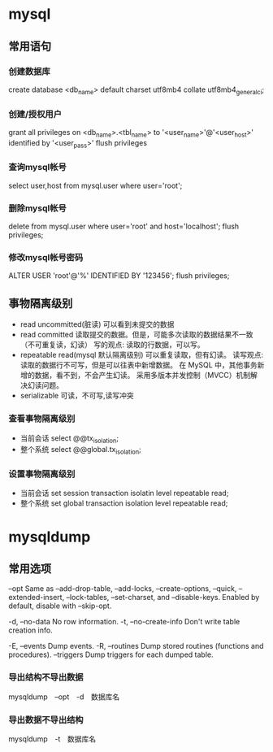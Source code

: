 * mysql
** 常用语句
*** 创建数据库
create database <db_name> default charset utf8mb4 collate utf8mb4_general_ci;
*** 创建/授权用户
grant all privileges on <db_name>.<tbl_name> to '<user_name>'@'<user_host>' identified by '<user_pass>'
flush privileges
*** 查询mysql帐号
select user,host from mysql.user where user='root';
*** 删除mysql帐号
delete from mysql.user where user='root' and host='localhost';
flush privileges;
*** 修改mysql帐号密码
ALTER USER 'root'@'%' IDENTIFIED BY '123456';
flush privileges;
** 事物隔离级别
+ read uncommitted(脏读) 可以看到未提交的数据
+ read committed
  读取提交的数据。但是，可能多次读取的数据结果不一致（不可重复读，幻读）
  写的观点: 读取的行数据，可以写。
+ repeatable read(mysql 默认隔离级别)
  可以重复读取，但有幻读。
  读写观点: 读取的数据行不可写，但是可以往表中新增数据。
  在 MySQL 中，其他事务新增的数据，看不到，不会产生幻读。
  采用多版本并发控制（MVCC）机制解决幻读问题。
+ serializable 可读，不可写,读写冲突
*** 查看事物隔离级别
+ 当前会话 select @@tx_isolation;
+ 整个系统 select @@global.tx_isolation;
*** 设置事物隔离级别
+ 当前会话 set session transaction isolatin level repeatable read;
+ 整个系统 set global transaction isolation level repeatable read;

* mysqldump
** 常用选项
--opt               Same as --add-drop-table, --add-locks, --create-options,
                      --quick, --extended-insert, --lock-tables, --set-charset,
                      and --disable-keys. Enabled by default, disable with
                      --skip-opt.

-d, --no-data       No row information.
-t, --no-create-info
                      Don't write table creation info.

-E, --events        Dump events.
-R, --routines      Dump stored routines (functions and procedures).
--triggers          Dump triggers for each dumped table.

*** 导出结构不导出数据
mysqldump　--opt　-d　数据库名
*** 导出数据不导出结构
mysqldump　-t　数据库名
